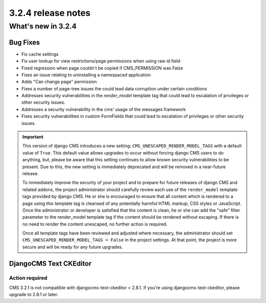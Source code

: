 .. _upgrade-to-3.2.4:

###################
3.2.4 release notes
###################

*******************
What's new in 3.2.4
*******************

Bug Fixes
=========

* Fix cache settings
* Fix user lookup for view restrictions/page permissions when using raw id field
* Fixed regression when page couldn't be copied if CMS_PERMISSION was False
* Fixes an issue relating to uninstalling a namespaced application
* Adds "Can change page" permission
* Fixes a number of page-tree issues the could lead data corruption under
  certain conditions
* Addresses security vulnerabilities in the `render_model` template tag that
  could lead to escalation of privileges or other security issues.
* Addresses a security vulnerability in the cms' usage of the messages framework
* Fixes security vulnerabilities in custom FormFields that could lead to
  escalation of privileges or other security issues.

.. important::

    This version of django CMS introduces a new setting:
    ``CMS_UNESCAPED_RENDER_MODEL_TAGS`` with a default value of ``True``. This default
    value allows upgrades to occur without forcing django CMS users to do
    anything, but, please be aware that this setting continues to allow known
    security vulnerabilities to be present. Due to this, the new setting is
    immediately deprecated and will be removed in a near-future release.

    To immediately improve the security of your project and to prepare for
    future releases of django CMS and related addons, the project
    administrator should carefully review each use of the ``render_model``
    template tags provided by django CMS. He or she is encouraged to ensure
    that all content which is rendered to a page using this template tag is
    cleansed of any potentially harmful HTML markup, CSS styles or JavaScript.
    Once the administrator or developer is satisfied that the content is
    clean, he or she can add the "safe" filter parameter to the render_model
    template tag if the content should be rendered without escaping. If there
    is no need to render the content unescaped, no further action
    is required.

    Once all template tags have been reviewed and adjusted where necessary,
    the administrator should set ``CMS_UNESCAPED_RENDER_MODEL_TAGS = False``
    in the project settings. At that point, the project is more secure and
    will be ready for any future upgrades.


DjangoCMS Text CKEditor
=======================

Action required
---------------

CMS 3.2.1 is not compatible with djangocms-text-ckeditor < 2.8.1.
If you're using djangocms-text-ckeditor, please upgrade to 2.8.1 or later.
